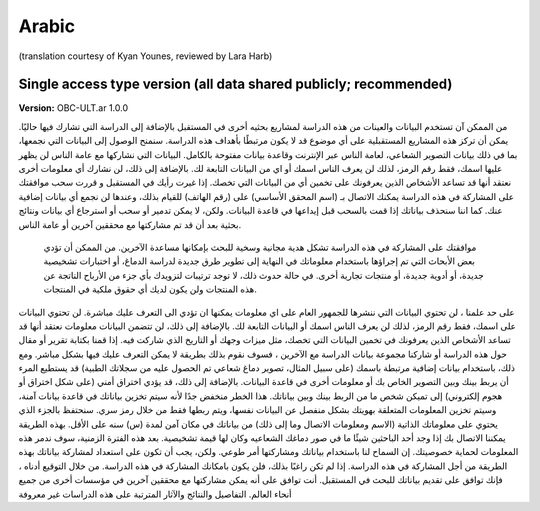 .. _chap_consent_ultimate_ar:

Arabic
~~~~~~
(translation courtesy of Kyan Younes, reviewed by Lara Harb)


Single access type version (all data shared publicly; recommended)
------------------------------------------------------------------

**Version:** OBC-ULT.ar 1.0.0


من الممكن آن تستخدم البيانات والعينات من هذه الدراسة لمشاريع بحثيه أخرى في المستقبل بالإضافة إلى الدراسة التي تشارك فيها حاليًا. يمكن أن تركز هذه المشاريع المستقبلية على أي موضوع قد لا يكون مرتبطًا بأهداف هذه الدراسة. سنمنح الوصول إلى البيانات التي نجمعها، بما في ذلك بيانات التصوير الشعاعي، لعامة الناس عبر الإنترنت وقاعدة بيانات مفتوحة بالكامل.
البيانات التي نشاركها مع عامة الناس لن يظهر عليها اسمك، فقط رقم الرمز، لذلك لن يعرف الناس اسمك أو اي من البيانات التابعة لك. بالإضافة إلى ذلك، لن نشارك أي معلومات أخرى نعتقد أنها قد تساعد الأشخاص الذين يعرفونك على تخمين أي من البيانات التي تخصك.
إذا غيرت رأيك في المستقبل و قررت سحب موافقتك على المشاركة في هذه الدراسة يمكنك الاتصال بـ (اسم المحقق الأساسي) على (رقم الهاتف) للقيام بذلك، وعندها لن نجمع أي بيانات إضافية عنك. كما اننا سنحذف بياناتك إذا قمت بالسحب قبل إيداعها في قاعدة البيانات. ولكن، لا يمكن تدمير أو سحب أو استرجاع أي بيانات ونتائج بحثية بعد أن قد تم مشاركتها مع محققين آخرين أو عامة الناس. 
 موافقتك على المشاركة في هذه الدراسة تشكل هدية مجانية وسخية للبحث بإمكانها مساعدة الآخرين. من الممكن أن تؤدي بعض الأبحاث التي تم إجراؤها باستخدام معلوماتك في النهاية إلى تطوير طرق جديدة لدراسة الدماغ، أو اختبارات تشخيصية جديدة، أو أدوية جديدة، أو منتجات تجارية أخرى. في حالة حدوث ذلك، لا توجد ترتيبات لتزويدك بأي جزء من الأرباح الناتجة عن هذه المنتجات ولن يكون لديك أي حقوق ملكية في المنتجات.
على حد علمنا ، لن تحتوي البيانات التي ننشرها للجمهور العام على اي معلومات يمكنها ان تؤدي الى التعرف عليك مباشرة. لن تحتوي البيانات على اسمك، فقط رقم الرمز، لذلك لن يعرف الناس اسمك أو البيانات التابعة لك. بالإضافة إلى ذلك، لن تتضمن البيانات معلومات نعتقد أنها قد تساعد الأشخاص الذين يعرفونك في تخمين البيانات التي تخصك، مثل ميزات وجهك أو التاريخ الذي شاركت فيه. إذا قمنا بكتابة تقرير أو مقال حول هذه الدراسة أو شاركنا مجموعة بيانات الدراسة مع الآخرين ، فسوف نقوم بذلك بطريقة لا يمكن التعرف عليك فيها بشكل مباشر. ومع ذلك، باستخدام بيانات إضافية مرتبطة باسمك (على سبيل المثال، تصوير دماغ شعاعي تم الحصول عليه من سجلاتك الطبية) قد يستطيع المرء أن يربط بينك وبين التصوير الخاص بك أو معلومات أخرى في قاعدة البيانات. بالإضافة إلى ذلك، قد يؤدي اختراق أمني (على شكل اختراق أو هجوم إلكتروني) إلى تميكن شخص ما من الربط بينك وبين بياناتك. هذا الخطر منخفض جدًا لأنه سيتم تخزين بياناتك في قاعدة بيانات آمنة، وسيتم تخزين المعلومات المتعلقة بهويتك بشكل منفصل عن البيانات نفسها، ويتم ربطها فقط من خلال رمز سري.
سنحتفظ بالجزء الذي يحتوي على معلوماتك الذاتية (الاسم ومعلومات الاتصال وما إلى ذلك) من بياناتك في مكان آمن لمدة (س) سنه على الأقل.
بهذه الطريقة يمكننا الاتصال بك إذا وجد أحد الباحثين شيئًا ما في صور دماغك الشعاعيه وكان لها قيمة تشخيصية. بعد هذه الفترة الزمنية، سوف ندمر هذه المعلومات لحماية خصوصيتك.  
إن السماح لنا باستخدام بياناتك ومشاركتها أمر طوعي. ولكن، يجب أن تكون على استعداد لمشاركة بياناتك بهذه الطريقة من أجل المشاركة في هذه الدراسة. إذا لم تكن راغبًا بذلك، فلن يكون بامكانك المشاركة في هذه الدراسة.
من خلال التوقيع أدناه ، فإنك توافق على تقديم بياناتك للبحث في المستقبل. أنت توافق على أنه يمكن مشاركتها مع محققين آخرين في مؤسسات أخرى من جميع أنحاء العالم. التفاصيل والنتائج والآثار المترتبة على هذه الدراسات غير معروفة
 
